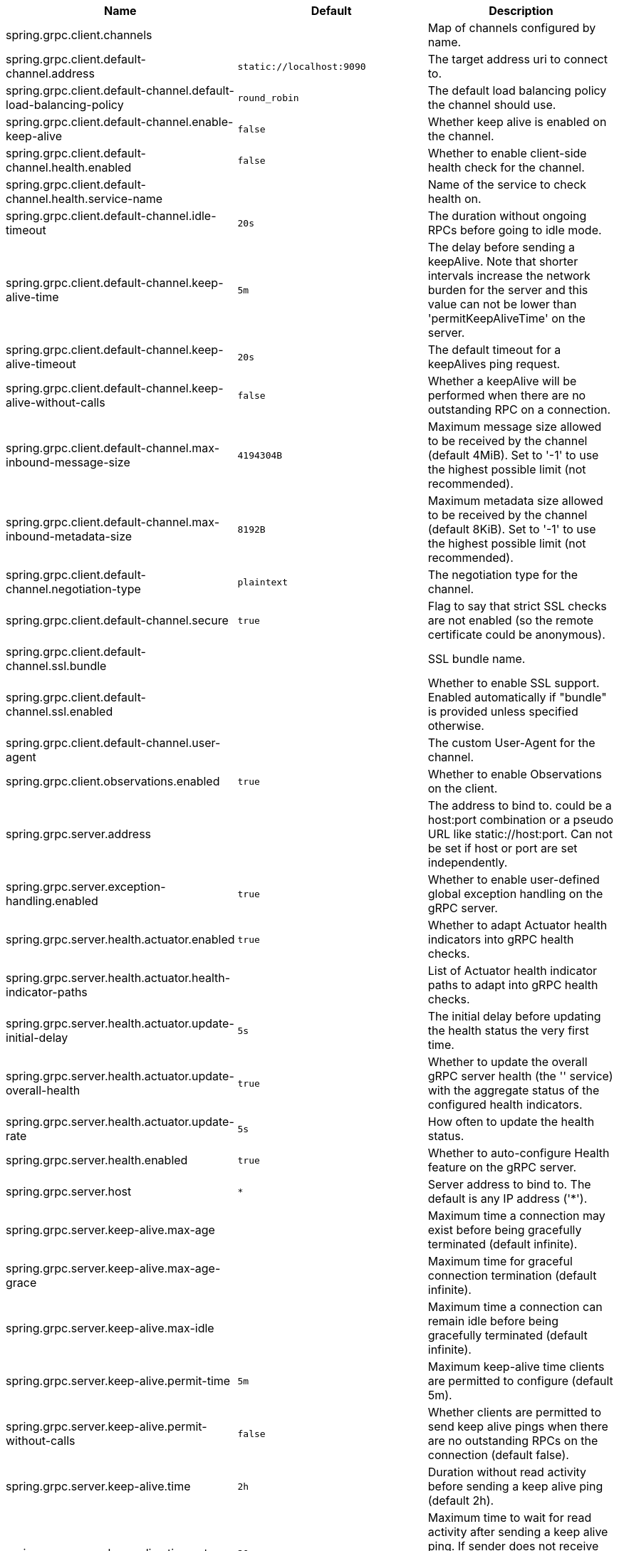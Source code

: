 |===
|Name | Default | Description

|spring.grpc.client.channels |  | Map of channels configured by name.
|spring.grpc.client.default-channel.address | `+++static://localhost:9090+++` | The target address uri to connect to.
|spring.grpc.client.default-channel.default-load-balancing-policy | `+++round_robin+++` | The default load balancing policy the channel should use.
|spring.grpc.client.default-channel.enable-keep-alive | `+++false+++` | Whether keep alive is enabled on the channel.
|spring.grpc.client.default-channel.health.enabled | `+++false+++` | Whether to enable client-side health check for the channel.
|spring.grpc.client.default-channel.health.service-name |  | Name of the service to check health on.
|spring.grpc.client.default-channel.idle-timeout | `+++20s+++` | The duration without ongoing RPCs before going to idle mode.
|spring.grpc.client.default-channel.keep-alive-time | `+++5m+++` | The delay before sending a keepAlive. Note that shorter intervals increase the network burden for the server and this value can not be lower than 'permitKeepAliveTime' on the server.
|spring.grpc.client.default-channel.keep-alive-timeout | `+++20s+++` | The default timeout for a keepAlives ping request.
|spring.grpc.client.default-channel.keep-alive-without-calls | `+++false+++` | Whether a keepAlive will be performed when there are no outstanding RPC on a connection.
|spring.grpc.client.default-channel.max-inbound-message-size | `+++4194304B+++` | Maximum message size allowed to be received by the channel (default 4MiB). Set to '-1' to use the highest possible limit (not recommended).
|spring.grpc.client.default-channel.max-inbound-metadata-size | `+++8192B+++` | Maximum metadata size allowed to be received by the channel (default 8KiB). Set to '-1' to use the highest possible limit (not recommended).
|spring.grpc.client.default-channel.negotiation-type | `+++plaintext+++` | The negotiation type for the channel.
|spring.grpc.client.default-channel.secure | `+++true+++` | Flag to say that strict SSL checks are not enabled (so the remote certificate could be anonymous).
|spring.grpc.client.default-channel.ssl.bundle |  | SSL bundle name.
|spring.grpc.client.default-channel.ssl.enabled |  | Whether to enable SSL support. Enabled automatically if "bundle" is provided unless specified otherwise.
|spring.grpc.client.default-channel.user-agent |  | The custom User-Agent for the channel.
|spring.grpc.client.observations.enabled | `+++true+++` | Whether to enable Observations on the client.
|spring.grpc.server.address |  | The address to bind to. could be a host:port combination or a pseudo URL like static://host:port. Can not be set if host or port are set independently.
|spring.grpc.server.exception-handling.enabled | `+++true+++` | Whether to enable user-defined global exception handling on the gRPC server.
|spring.grpc.server.health.actuator.enabled | `+++true+++` | Whether to adapt Actuator health indicators into gRPC health checks.
|spring.grpc.server.health.actuator.health-indicator-paths |  | List of Actuator health indicator paths to adapt into gRPC health checks.
|spring.grpc.server.health.actuator.update-initial-delay | `+++5s+++` | The initial delay before updating the health status the very first time.
|spring.grpc.server.health.actuator.update-overall-health | `+++true+++` | Whether to update the overall gRPC server health (the '' service) with the aggregate status of the configured health indicators.
|spring.grpc.server.health.actuator.update-rate | `+++5s+++` | How often to update the health status.
|spring.grpc.server.health.enabled | `+++true+++` | Whether to auto-configure Health feature on the gRPC server.
|spring.grpc.server.host | `+++*+++` | Server address to bind to. The default is any IP address ('*').
|spring.grpc.server.keep-alive.max-age |  | Maximum time a connection may exist before being gracefully terminated (default infinite).
|spring.grpc.server.keep-alive.max-age-grace |  | Maximum time for graceful connection termination (default infinite).
|spring.grpc.server.keep-alive.max-idle |  | Maximum time a connection can remain idle before being gracefully terminated (default infinite).
|spring.grpc.server.keep-alive.permit-time | `+++5m+++` | Maximum keep-alive time clients are permitted to configure (default 5m).
|spring.grpc.server.keep-alive.permit-without-calls | `+++false+++` | Whether clients are permitted to send keep alive pings when there are no outstanding RPCs on the connection (default false).
|spring.grpc.server.keep-alive.time | `+++2h+++` | Duration without read activity before sending a keep alive ping (default 2h).
|spring.grpc.server.keep-alive.timeout | `+++20s+++` | Maximum time to wait for read activity after sending a keep alive ping. If sender does not receive an acknowledgment within this time, it will close the connection (default 20s).
|spring.grpc.server.max-inbound-message-size | `+++4194304B+++` | Maximum message size allowed to be received by the server (default 4MiB).
|spring.grpc.server.max-inbound-metadata-size | `+++8192B+++` | Maximum metadata size allowed to be received by the server (default 8KiB).
|spring.grpc.server.observations.enabled | `+++true+++` | Whether to enable Observations on the server.
|spring.grpc.server.port | `+++9090+++` | Server port to listen on. When the value is 0, a random available port is selected. The default is 9090.
|spring.grpc.server.reflection.enabled | `+++true+++` | Whether to enable Reflection on the gRPC server.
|spring.grpc.server.shutdown-grace-period | `+++30s+++` | Maximum time to wait for the server to gracefully shutdown. When the value is negative, the server waits forever. When the value is 0, the server will force shutdown immediately. The default is 30 seconds.
|spring.grpc.server.ssl.bundle |  | SSL bundle name.
|spring.grpc.server.ssl.client-auth | `+++none+++` | Client authentication mode.
|spring.grpc.server.ssl.enabled |  | Whether to enable SSL support. Enabled automatically if "bundle" is provided unless specified otherwise.
|spring.grpc.server.ssl.secure | `+++true+++` | Flag to indicate that client authentication is secure (i.e. certificates are checked). Do not set this to false in production.

|===
